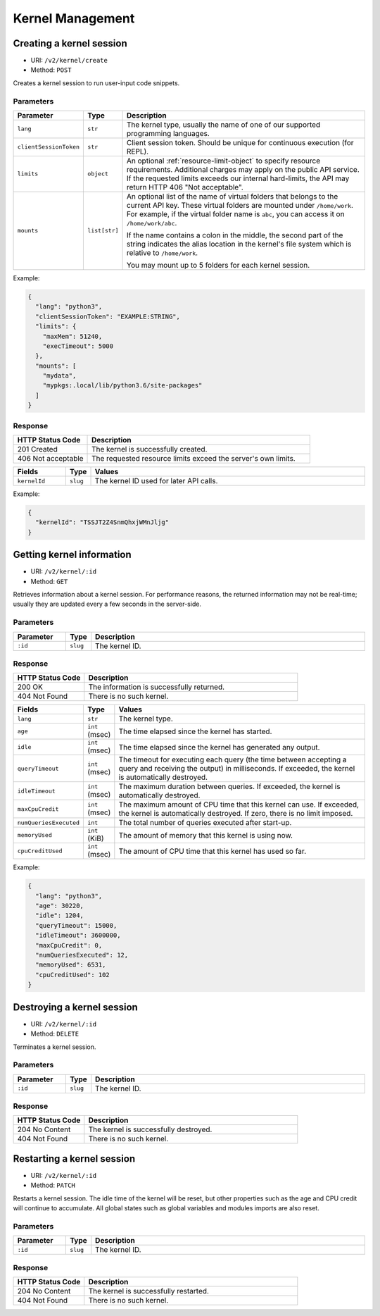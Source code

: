Kernel Management
=================

Creating a kernel session
-------------------------

* URI: ``/v2/kernel/create``
* Method: ``POST``

Creates a kernel session to run user-input code snippets.

Parameters
""""""""""

.. list-table::
   :widths: 15 5 80
   :header-rows: 1

   * - Parameter
     - Type
     - Description

   * - ``lang``
     - ``str``
     - The kernel type, usually the name of one of our supported programming languages.

   * - ``clientSessionToken``
     - ``str``
     - Client session token. Should be unique for continuous execution (for REPL).

   * - ``limits``
     - ``object``
     - An optional :ref:`resource-limit-object` to specify resource requirements.
       Additional charges may apply on the public API service.
       If the requested limits exceeds our internal hard-limits,
       the API may return HTTP 406 "Not acceptable".

   * - ``mounts``
     - ``list[str]``
     - An optional list of the name of virtual folders that belongs to the current API key.
       These virtual folders are mounted under ``/home/work``.
       For example, if the virtual folder name is ``abc``, you can access it on
       ``/home/work/abc``.

       If the name contains a colon in the middle, the second part of the string indicates
       the alias location in the kernel's file system which is relative to ``/home/work``.

       You may mount up to 5 folders for each kernel session.

Example:

.. code-block:: json

   {
     "lang": "python3",
     "clientSessionToken": "EXAMPLE:STRING",
     "limits": {
       "maxMem": 51240,
       "execTimeout": 5000
     },
     "mounts": [
       "mydata",
       "mypkgs:.local/lib/python3.6/site-packages"
     ]
   }


Response
""""""""

.. list-table::
   :widths: 25 75
   :header-rows: 1

   * - HTTP Status Code
     - Description
   * - 201 Created
     - The kernel is successfully created.
   * - 406 Not acceptable
     - The requested resource limits exceed the server's own limits.

.. list-table::
   :widths: 15 5 80
   :header-rows: 1

   * - Fields
     - Type
     - Values
   * - ``kernelId``
     - ``slug``
     - The kernel ID used for later API calls.


Example:

.. code-block:: json

   {
     "kernelId": "TSSJT2Z4SnmQhxjWMnJljg"
   }


Getting kernel information
--------------------------

* URI: ``/v2/kernel/:id``
* Method: ``GET``

Retrieves information about a kernel session.
For performance reasons, the returned information may not be real-time; usually
they are updated every a few seconds in the server-side.

Parameters
""""""""""

.. list-table::
   :widths: 15 5 80
   :header-rows: 1

   * - Parameter
     - Type
     - Description
   * - ``:id``
     - ``slug``
     - The kernel ID.

Response
""""""""

.. list-table::
   :widths: 25 75
   :header-rows: 1

   * - HTTP Status Code
     - Description
   * - 200 OK
     - The information is successfully returned.
   * - 404 Not Found
     - There is no such kernel.

.. list-table::
   :widths: 15 5 80
   :header-rows: 1

   * - Fields
     - Type
     - Values
   * - ``lang``
     - ``str``
     - The kernel type.
   * - ``age``
     - ``int`` (msec)
     - The time elapsed since the kernel has started.
   * - ``idle``
     - ``int`` (msec)
     - The time elapsed since the kernel has generated any output.
   * - ``queryTimeout``
     - ``int`` (msec)
     - The timeout for executing each query (the time between accepting a query and receiving the output) in milliseconds.
       If exceeded, the kernel is automatically destroyed.
   * - ``idleTimeout``
     - ``int`` (msec)
     - The maximum duration between queries.
       If exceeded, the kernel is automatically destroyed.
   * - ``maxCpuCredit``
     - ``int`` (msec)
     - The maximum amount of CPU time that this kernel can use.
       If exceeded, the kernel is automatically destroyed.
       If zero, there is no limit imposed.
   * - ``numQueriesExecuted``
     - ``int``
     - The total number of queries executed after start-up.
   * - ``memoryUsed``
     - ``int`` (KiB)
     - The amount of memory that this kernel is using now.
   * - ``cpuCreditUsed``
     - ``int`` (msec)
     - The amount of CPU time that this kernel has used so far.

Example:

.. code-block:: json

   {
     "lang": "python3",
     "age": 30220,
     "idle": 1204,
     "queryTimeout": 15000,
     "idleTimeout": 3600000,
     "maxCpuCredit": 0,
     "numQueriesExecuted": 12,
     "memoryUsed": 6531,
     "cpuCreditUsed": 102
   }


Destroying a kernel session
---------------------------

* URI: ``/v2/kernel/:id``
* Method: ``DELETE``

Terminates a kernel session.

Parameters
""""""""""

.. list-table::
   :widths: 15 5 80
   :header-rows: 1

   * - Parameter
     - Type
     - Description
   * - ``:id``
     - ``slug``
     - The kernel ID.

Response
""""""""

.. list-table::
   :widths: 25 75
   :header-rows: 1

   * - HTTP Status Code
     - Description
   * - 204 No Content
     - The kernel is successfully destroyed.
   * - 404 Not Found
     - There is no such kernel.


Restarting a kernel session
---------------------------

* URI: ``/v2/kernel/:id``
* Method: ``PATCH``

Restarts a kernel session.
The idle time of the kernel will be reset, but other properties such as the age and CPU credit will continue to accumulate.
All global states such as global variables and modules imports are also reset.

Parameters
""""""""""

.. list-table::
   :widths: 15 5 80
   :header-rows: 1

   * - Parameter
     - Type
     - Description
   * - ``:id``
     - ``slug``
     - The kernel ID.

Response
""""""""

.. list-table::
   :widths: 25 75
   :header-rows: 1

   * - HTTP Status Code
     - Description
   * - 204 No Content
     - The kernel is successfully restarted.
   * - 404 Not Found
     - There is no such kernel.
